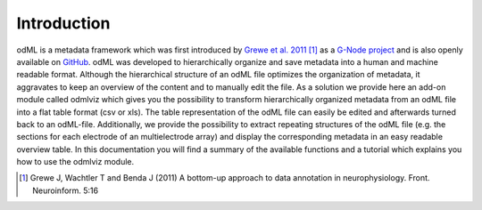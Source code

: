 Introduction
============
odML is a metadata framework which was first introduced by `Grewe et al. 2011 
<http://journal.frontiersin.org/article/10.3389/fninf.2011.00016/abstract>`_ 
[#]_ as a `G-Node project <http://www.g-node.org/projects/odml>`_ and is also 
openly available on `GitHub <https://github.com/G-Node/python-odml>`_.
odML was developed to hierarchically organize and save metadata into a human 
and machine readable format. Although the hierarchical structure of an odML 
file optimizes the organization of metadata, it aggravates to keep an overview 
of the content and to manually edit the file.
As a solution we provide here an add-on module called odmlviz which gives you 
the possibility to transform hierarchically organized metadata from an odML 
file into a flat table format (csv or xls). The table representation of the 
odML file can easily be edited and afterwards turned back to an odML-file. 
Additionally, we provide the possibility to extract repeating structures of the
odML file (e.g. the sections for each electrode of an multielectrode array) and
display the corresponding metadata in an easy readable overview table.
In this documentation you will find a summary of the available functions and a 
tutorial which explains you how to use the odmlviz module.

.. [#] Grewe J, Wachtler T and Benda J (2011) A bottom-up approach to data 
   annotation in neurophysiology. Front. Neuroinform. 5:16
